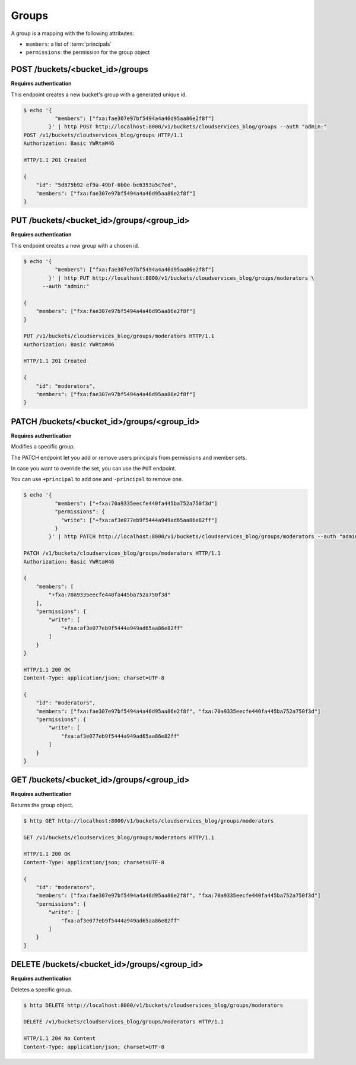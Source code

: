 .. _groups:

Groups
######

A group is a mapping with the following attributes:

* ``members``: a list of :term:`principals`
* ``permissions``: the permission for the group object


POST /buckets/<bucket_id>/groups
================================

**Requires authentication**

This endpoint creates a new bucket's group with a generated unique id.

.. code-block:: http

    $ echo '{
              "members": ["fxa:fae307e97bf5494a4a46d95aa86e2f8f"]
            }' | http POST http://localhost:8000/v1/buckets/cloudservices_blog/groups --auth "admin:"
    POST /v1/buckets/cloudservices_blog/groups HTTP/1.1
    Authorization: Basic YWRtaW46

    HTTP/1.1 201 Created

    {
        "id": "5d875b92-ef9a-49bf-6b0e-bc6353a5c7ed",
        "members": ["fxa:fae307e97bf5494a4a46d95aa86e2f8f"]
    }


PUT /buckets/<bucket_id>/groups/<group_id>
==========================================

**Requires authentication**

This endpoint creates a new group with a chosen id.

.. code-block:: http

    $ echo '{
              "members": ["fxa:fae307e97bf5494a4a46d95aa86e2f8f"]
            }' | http PUT http://localhost:8000/v1/buckets/cloudservices_blog/groups/moderators \
          --auth "admin:"

    {
        "members": ["fxa:fae307e97bf5494a4a46d95aa86e2f8f"]
    }

    PUT /v1/buckets/cloudservices_blog/groups/moderators HTTP/1.1
    Authorization: Basic YWRtaW46

    HTTP/1.1 201 Created

    {
        "id": "moderators",
        "members": ["fxa:fae307e97bf5494a4a46d95aa86e2f8f"]
    }


PATCH /buckets/<bucket_id>/groups/<group_id>
============================================

**Requires authentication**

Modifies a specific group.

The PATCH endpoint let you add or remove users principals from
permissions and member sets.

In case you want to override the set, you can use the ``PUT`` endpoint.

You can use ``+principal`` to add one and ``-principal`` to remove one.

.. code-block:: http

    $ echo '{
              "members": ["+fxa:70a9335eecfe440fa445ba752a750f3d"]
              "permissions": {
                "write": ["+fxa:af3e077eb9f5444a949ad65aa86e82ff"]
              }
            }' | http PATCH http://localhost:8000/v1/buckets/cloudservices_blog/groups/moderators --auth "admin:"

    PATCH /v1/buckets/cloudservices_blog/groups/moderators HTTP/1.1
    Authorization: Basic YWRtaW46

    {
        "members": [
            "+fxa:70a9335eecfe440fa445ba752a750f3d"
        ],
        "permissions": {
            "write": [
                "+fxa:af3e077eb9f5444a949ad65aa86e82ff"
            ]
        }
    }

    HTTP/1.1 200 OK
    Content-Type: application/json; charset=UTF-8

    {
        "id": "moderators",
        "members": ["fxa:fae307e97bf5494a4a46d95aa86e2f8f", "fxa:70a9335eecfe440fa445ba752a750f3d"]
        "permissions": {
            "write": [
                "fxa:af3e077eb9f5444a949ad65aa86e82ff"
            ]
        }
    }


GET /buckets/<bucket_id>/groups/<group_id>
==========================================

**Requires authentication**

Returns the group object.

.. code-block:: http

    $ http GET http://localhost:8000/v1/buckets/cloudservices_blog/groups/moderators

    GET /v1/buckets/cloudservices_blog/groups/moderators HTTP/1.1

    HTTP/1.1 200 OK
    Content-Type: application/json; charset=UTF-8

    {
        "id": "moderators",
        "members": ["fxa:fae307e97bf5494a4a46d95aa86e2f8f", "fxa:70a9335eecfe440fa445ba752a750f3d"]
        "permissions": {
            "write": [
                "fxa:af3e077eb9f5444a949ad65aa86e82ff"
            ]
        }
    }


DELETE /buckets/<bucket_id>/groups/<group_id>
=============================================

**Requires authentication**

Deletes a specific group.

.. code-block:: http

    $ http DELETE http://localhost:8000/v1/buckets/cloudservices_blog/groups/moderators

    DELETE /v1/buckets/cloudservices_blog/groups/moderators HTTP/1.1

    HTTP/1.1 204 No Content
    Content-Type: application/json; charset=UTF-8
